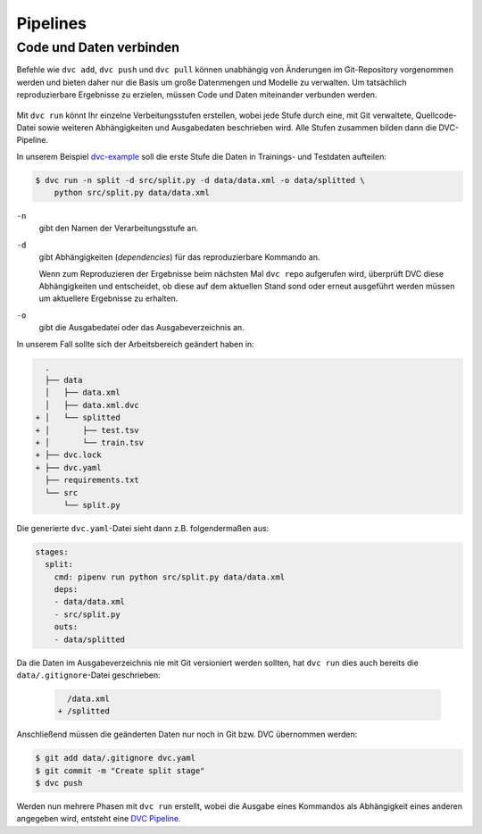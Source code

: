 Pipelines
=========

Code und Daten verbinden
------------------------

Befehle wie ``dvc add``, ``dvc push`` und ``dvc pull`` können unabhängig von
Änderungen im Git-Repository vorgenommen werden und bieten daher nur die Basis
um große Datenmengen und Modelle zu verwalten. Um tatsächlich reproduzierbare
Ergebnisse zu erzielen, müssen Code und Daten miteinander verbunden werden.

.. figure:: combine-git-dvc.png
   :alt: Git und DVC verbinden

Mit ``dvc run`` könnt Ihr einzelne Verbeitungsstufen erstellen, wobei jede
Stufe durch eine, mit Git verwaltete, Quellcode-Datei sowie weiteren
Abhängigkeiten und Ausgabedaten beschrieben wird. Alle Stufen zusammen bilden
dann die DVC-Pipeline.

In unserem Beispiel `dvc-example <https://github.com/veit/dvc-example>`_ soll
die erste Stufe die Daten in Trainings- und Testdaten aufteilen:

.. code-block:: console

    $ dvc run -n split -d src/split.py -d data/data.xml -o data/splitted \
        python src/split.py data/data.xml

``-n``
    gibt den Namen der Verarbeitungsstufe an.
``-d``
    gibt Abhängigkeiten (*dependencies*) für das reproduzierbare Kommando an.

    Wenn zum Reproduzieren der Ergebnisse beim nächsten Mal ``dvc repo``
    aufgerufen wird, überprüft DVC diese Abhängigkeiten und entscheidet, ob
    diese auf dem aktuellen Stand sond oder erneut ausgeführt werden müssen um
    aktuellere Ergebnisse zu erhalten.

``-o``
    gibt die Ausgabedatei oder das Ausgabeverzeichnis an.

In unserem Fall sollte sich der Arbeitsbereich geändert haben in:

.. code-block:: console

      .
      ├── data
      │   ├── data.xml
      │   ├── data.xml.dvc
    + │   └── splitted
    + │       ├── test.tsv
    + │       └── train.tsv
    + ├── dvc.lock
    + ├── dvc.yaml
      ├── requirements.txt
      └── src
          └── split.py

Die generierte ``dvc.yaml``-Datei sieht dann z.B. folgendermaßen aus:

.. code-block:: yaml

    stages:
      split:
        cmd: pipenv run python src/split.py data/data.xml
        deps:
        - data/data.xml
        - src/split.py
        outs:
        - data/splitted

Da die Daten im Ausgabeverzeichnis nie mit Git versioniert werden sollten, hat
``dvc run`` dies auch bereits die ``data/.gitignore``-Datei geschrieben:

 .. code-block:: console

      /data.xml
    + /splitted

Anschließend müssen die geänderten Daten nur noch in Git bzw. DVC übernommen
werden:

.. code-block:: console

    $ git add data/.gitignore dvc.yaml
    $ git commit -m "Create split stage"
    $ dvc push

Werden nun mehrere Phasen mit ``dvc run`` erstellt, wobei die Ausgabe eines
Kommandos als Abhängigkeit eines anderen angegeben wird, entsteht eine `DVC
Pipeline <https://dvc.org/doc/commands-reference/pipeline>`_.
